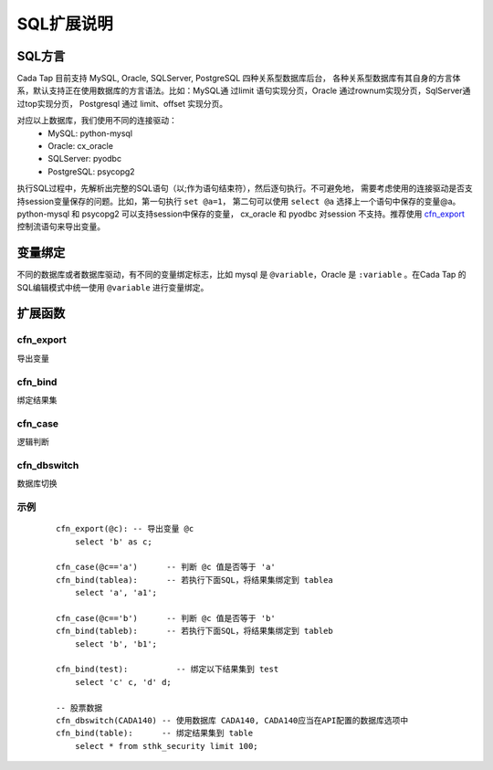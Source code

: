 ===========
SQL扩展说明
===========



SQL方言
========

Cada Tap 目前支持 MySQL, Oracle, SQLServer, PostgreSQL 四种关系型数据库后台，
各种关系型数据库有其自身的方言体系，默认支持正在使用数据库的方言语法。比如：MySQL通
过limit 语句实现分页，Oracle 通过rownum实现分页，SqlServer通过top实现分页，
Postgresql 通过 limit、offset 实现分页。

对应以上数据库，我们使用不同的连接驱动：
    - MySQL: python-mysql
    - Oracle: cx_oracle
    - SQLServer: pyodbc
    - PostgreSQL: psycopg2

执行SQL过程中，先解析出完整的SQL语句（以;作为语句结束符），然后逐句执行。不可避免地，
需要考虑使用的连接驱动是否支持session变量保存的问题。比如，第一句执行 ``set @a=1``，
第二句可以使用 ``select @a`` 选择上一个语句中保存的变量@a。python-mysql 和 psycopg2
可以支持session中保存的变量， cx_oracle 和 pyodbc 对session 不支持。推荐使用
`cfn_export`_ 控制流语句来导出变量。

变量绑定
=========
不同的数据库或者数据库驱动，有不同的变量绑定标志，比如 mysql 是 ``@variable``，Oracle
是 ``:variable`` 。在Cada Tap 的SQL编辑模式中统一使用 ``@variable`` 进行变量绑定。

扩展函数
=========

cfn_export
------------
导出变量

cfn_bind
---------
绑定结果集

cfn_case
---------
逻辑判断

cfn_dbswitch
-------------
数据库切换


.. highlight:: mysql

示例
-----

    ::

        cfn_export(@c): -- 导出变量 @c
            select 'b' as c;

        cfn_case(@c=='a')      -- 判断 @c 值是否等于 'a'
        cfn_bind(tablea):      -- 若执行下面SQL，将结果集绑定到 tablea
            select 'a', 'a1';
            
        cfn_case(@c=='b')      -- 判断 @c 值是否等于 'b'
        cfn_bind(tableb):      -- 若执行下面SQL，将结果集绑定到 tableb
            select 'b', 'b1';
            
        cfn_bind(test):          -- 绑定以下结果集到 test
            select 'c' c, 'd' d;
            
        -- 股票数据
        cfn_dbswitch(CADA140) -- 使用数据库 CADA140, CADA140应当在API配置的数据库选项中
        cfn_bind(table):      -- 绑定结果集到 table
            select * from sthk_security limit 100;
